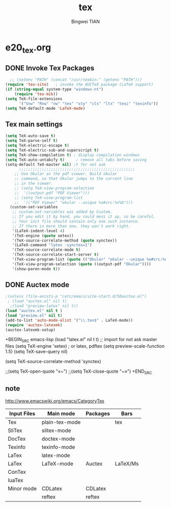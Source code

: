 #+TITLE:tex 
#+AUTHOR: Bingwei TIAN
#+EMAIL: bwtian@gmail.com
#+OPTIONS: toc:nil num:nil 
#+STARTUP: contents
#+CREATED: [2014-06-03 Tue 11:09]  
#+LASTEDIT:  
#+CATEGORIES: Org-babel for Emacs init
#+TODO: TODO FIXIT NEXT | DONE SOMEDAY CANCEL 
* e20_tex.org
** DONE Invoke Tex Packages
#+BEGIN_SRC emacs-lisp
    ;; (setenv "PATH" (concat "/usr/texbin:" (getenv "PATH")))
  (require 'tex-site)   ; invoke the AUCTeX package (LaTeX support)
  (if (string-equal system-type "windows-nt")
      (require 'tex-mik))
  (setq TeX-file-extensions
        '("Snw" "Rnw" "nw" "tex" "sty" "cls" "ltx" "texi" "texinfo"))
  (setq TeX-default-mode 'LaTeX-mode)
  #+END_SRC
** Tex main settings
#+BEGIN_SRC emacs-lisp
(setq TeX-auto-save t)
(setq TeX-parse-self t)
(setq TeX-electric-escape t)
(setq TeX-electric-sub-and-superscript t)
(setq TeX-show-compilation t) ; display compilation windows
(setq TeX-auto-untabify t)     ; remove all tabs before saving
(setq-default TeX-master nil) ;t for not ask 
      ;;;;;;;;;;;;;;;;;;;;;;;;;;;;;;;;;;;;;;;;;;;;;;;;;;;
    ;; Use Okular as the pdf viewer. Build okular 
    ;; command, so that Okular jumps to the current line 
    ;; in the viewer.
    ;; (setq TeX-view-program-selection
    ;;  '((output-pdf "PDF Viewer")))
    ;; (setq TeX-view-program-list
    ;;  '(("PDF Viewer" "okular --unique %o#src:%n%b")))
  (custom-set-variables
   ;; custom-set-variables was added by Custom.
   ;; If you edit it by hand, you could mess it up, so be careful.
   ;; Your init file should contain only one such instance.
   ;; If there is more than one, they won't work right.
   '(LaTeX-indent-level 4)
   '(TeX-engine (quote xetex))
   '(TeX-source-correlate-method (quote synctex))
   '(LaTeX-command "latex -synctex=1")
   '(TeX-source-correlate-mode t)
   '(TeX-source-correlate-start-server t)
   '(TeX-view-program-list (quote (("Okular" "okular --unique %o#src:%n%b"))))
   '(TeX-view-program-selection (quote ((output-pdf "Okular"))))
   '(show-paren-mode t))
#+END_SRC
** DONE Auctex mode
#+BEGIN_SRC emacs-lisp
  ;(unless (file-exists-p "/etc/emacs/site-start.d/50auctex.el")
   ; (load "auctex.el" nil t)
    ;(load "preview-latex" nil t))
  (load "auctex.el" nil t )
  (load "preview.el" nil t)
  (add-to-list 'auto-mode-alist '("\\.tex$" . LaTeX-mode))
  (require 'auctex-latexmk)
  (auctex-latexmk-setup)
#+END_SRC
+BEGIN_SRC emacs-lisp
  (load "latex.el" nil t t) ;; import for not ask master files
  (setq TeX-engine 'xetex)  ; or latex, pdftex
  (setq preview-scale-function 1.5)
  (setq TeX-save-query nil)
  
(setq TeX-source-correlate-method 'synctex)

                   ;;(setq TeX-open-quote "«~")
                   ;;(setq TeX-close-quote "~»")
+END_SRC
** note 
http://www.emacswiki.org/emacs/CategoryTex
|-------------+----------------+----------+----------|
| Input Files | Main mode      | Packages | Bars     |
|-------------+----------------+----------+----------|
| Tex         | plain-tex-mode |          | tex      |
| SliTex      | slitex-mode    |          |          |
| DocTex      | doctex-mode    |          |          |
| Texinfo     | texinfo-mode   |          |          |
| LaTex       | latex-mode     |          |          |
|-------------+----------------+----------+----------|
| LaTex       | LaTeX-mode     | Auctex   | LaTeX/Ms |
| ConTex      |                |          |          |
| luaTex      |                |          |          |
|-------------+----------------+----------+----------|
| Minor mode  | CDLatex        | CDLatex  |          |
|             | reftex         | reftex   |          |
|-------------+----------------+----------+----------|

